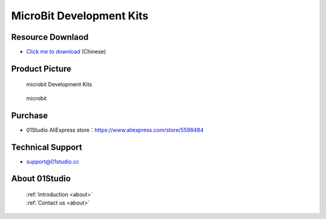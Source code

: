 
MicroBit Development Kits
===========================

Resource Downlaod
------------------
* `Click me to download <https://01studio-1258570164.cos.ap-guangzhou.myqcloud.com/Resource_Download_EN/MicroBit/01-MicroBit%E5%BC%80%E5%8F%91%E5%A5%97%E4%BB%B6/01Studio%20MicroBit%20Development%20kit%20Resources_latest.rar>`_ (Chinese)

Product Picture
----------------

.. figure:: media/microbit_kits.png

  microbit Development Kits
  
.. figure:: media/microbit.png
   
  microbit


Purchase
--------------
- 01Studio AliExpress store：https://www.aliexpress.com/store/5598484


Technical Support
------------------
- support@01studio.cc


About 01Studio
--------------

  | :ref:`Introduction <about>`  
  | :ref:`Contact us <about>`